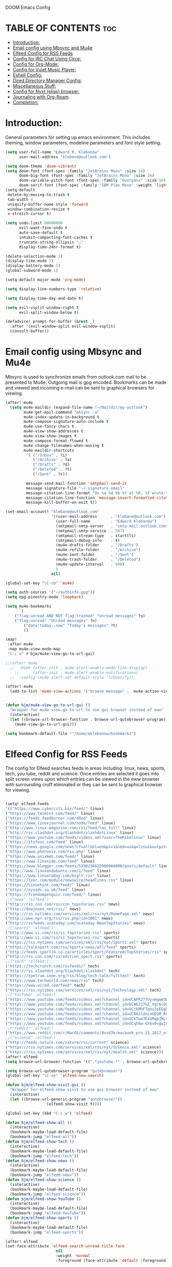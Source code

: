 DOOM Emacs Config
#+PROPERTY: header-args :tangle /home/eklebanow/.doom.d/config.el

* TABLE OF CONTENTS :toc:
- [[#introduction][Introduction:]]
- [[#email-config-using-mbsync-and-mu4e][Email config using Mbsync and Mu4e]]
- [[#elfeed-config-for-rss-feeds][Elfeed Config for RSS Feeds]]
- [[#config-for-irc-chat-using-circe][Config for IRC Chat Using Circe:]]
- [[#config-for-org-mode][Config for Org-Mode:]]
- [[#config-for-vuiet-music-player][Config for Vuiet Music Player:]]
- [[#eshell-config][Eshell Config:]]
- [[#dired-directory-manager-config][Dired Directory Manager Config:]]
- [[#miscellaneous-stuff][Miscellaneous Stuff:]]
- [[#config-for-nyxt-elisp-browser][Config for Nyxt (elisp) browser:]]
- [[#journaling-with-org-roam][Journaling with Org-Roam]]
- [[#completion][Completion:]]

* Introduction:
General parameters for setting up emacs environment. This includes theming, window parameters, modeline parameters and font style setting.  

#+begin_src emacs-lisp
(setq user-full-name "Edward R. Klebanow"
      user-mail-address "klebane@outlook.com")

(setq doom-theme 'doom-vibrant)
(setq doom-font (font-spec :family "JetBrains Mono" :size 16)
      doom-big-font (font-spec :family "JetBrains Mono" :size 26)
      doom-variable-pitch-font (font-spec :family "Overpass" :size 16)
      doom-serif-font (font-spec :family "IBM Plex Mono" :weight 'light))
(setq-default
 delete-by-moving-to-trash t
 tab-width 4
 uniquify-buffer-name-style 'forward
 window-combination-resize t
 x-stretch-cursor t)

(setq undo-limit 80000000
      evil-want-fine-undo t
      auto-save-default t
      inhibit-compacting-font-caches t
      truncate-string-ellipsis "…"
      display-time-24hr-format t)

(delete-selection-mode 1)
(display-time-mode 1)
(display-battery-mode 1)
(global-subword-mode 1)

(setq-default major-mode 'org-mode)

(setq display-line-numbers-type 'relative)

(setq display-time-day-and-date t)

(setq evil-vsplit-window-right t
      evil-split-window-below t)

(defadvice! prompt-for-buffer (&rest _)
  :after '(evil-window-split evil-window-vsplit)
  (consult-buffer))
#+end_src

* Email config using Mbsync and Mu4e
Mbsync is used to synchronize emails from outlook.com mail to be presented to Mu4e.  Outgoing mail is gpg encoded. Bookmarks can be made and viewed and incoming e-mail can be sent to graphical browsers for viewing.

#+begin_src emacs-lisp
(after! mu4e
  (setq mu4e-maildir (expand-file-name "~/Maildir/my-outlook")
        mu4e-get-mail-command "mbsync -a"
        mu4e-index-update-in-background t
        mu4e-compose-signature-auto-include t
        mu4e-use-fancy-chars t
        mu4e-view-show-addresses t
        mu4e-view-show-images t
        mu4e-compose-format-flowed t
        mu4e-change-filenames-when-moving t
        mu4e-maildir-shortcuts
         '( ("/Inbox" . ?i)
            ("/Archive" . ?a)
            ("/Drafts" . ?d)
            ("/Deleted" . ?t)
            ("/Sent" . ?s))

         message-send-mail-function 'smtpmail-send-it
         message-signature-file "~/.signature_email"
         message-citation-line-format "On %a %d %b %Y at %R, %f wrote:\n"
         message-citation-line-function 'message-insert-formatted-citation-line
         message-kill-buffer-on-exit t))

(set-email-account! "klebane@outlook.com"
                    '((user-mail-address      . "klebane@outlook.com")
                      (user-full-name         . "Edward Klebanow")
                      (smtpmail-smtp-server   . "smtp-mail.outlook.com")
                      (smtpmail-smtp-service  . 587)
                      (smtpmail-stream-type   . starttls)
                      (smtpmail-debug-info    . t)
                      (mu4e-drafts-folder     . "/Drafts")
                      (mu4e-refile-folder     . "/Archive")
                      (mu4e-sent-folder       . "/Sent")
                      (mu4e-trash-folder      . "/Deleted")
                      (mu4e-update-interval   . 600)
                      )
                    nil)

(global-set-key "\C-cm" 'mu4e)

(setq auth-sources '("~/authinfo.gpg"))
(setq epg-pinentry-mode 'loopback)

(setq mu4e-bookmarks
      `(
	("flag:unread AND NOT flag:trashed" "Unread messages" ?u)
	("flag:unread" "Unread messages" ?n)
        ("date:today..now" "Today's messages" ?t)
        ))

(map!
 :after mu4e
 :map mu4e-view-mode-map
 "C-c u" #'bjm/mu4e-view-go-to-url-gui)

;;(after! mu4e
  ;;  :hook (after-init . mu4e-alert-enable-mode-line-display)
    ;;      (after-init . mu4e-alert-enable-notifications)
  ;;  :config (mu4e-alert-set-default-style 'libnotify))

(after! mu4e
  (add-to-list 'mu4e-view-actions '("browse message" .  mu4e-action-view-in-browser)))


(defun bjm/mu4e-view-go-to-url-gui ()
  "Wrapper for mu4e-view-go-to-url to use gui browser instead of eww"
  (interactive)
  (let ((browse-url-browser-function . browse-url-qutebrowser-program))
    (mu4e-view-go-to-url-gui)))

(setq bookmark-default-file '"/home/eklebanow/bookmarks")
#+end_src
* Elfeed Config for RSS Feeds
The config for Elfeed searches feeds in areas including: linux, news, sports, tech, you tube, reddit and science.  Once entries are selected it goes into split screen views upon which entries can be viewed in the eww browser with surrounding cruff eliminated or they can be sent to graphical browser for viewing.
#+begin_src emacs-lisp

(setq! elfeed-feeds
'(("https://www.cyberciti.biz/feed/" linux)
("https://www.tecmint.com/feed/" linux)
("https://feeds.feedburner.com/d0od" linux)
("https://www.linuxjournal.com/node/feed" linux)
("http://www.linux-magazine.com/rss/feed/lmi_full" linux)
("http://rss.slashdot.org/Slashdot/slashdotLinux" linux)
("https://www.youtube.com/feeds/videos.xml?user=TheRibalinux" linux)
("https://itsfoss.com/feed" linux)
("https://news.google.com/news?cf=all&hl=en&pz=1&ned=us&q=linux&output=rss" linux)
("https://www.phoronix.com/rss.php" linux)
("https://www.unixmen.com/feed/" linux)
("https://www.linoxide.com/feed" linux)
("https://www.blogger.com/feeds/5398236625900904090/posts/default" linux)
("http://www.linuxandubuntu.com/1/feed" linux)
("https://www.linuxtoday.com/biglt.rss" linux)
("https://lxer.com/module/newswire/headlines.rss" linux)
("https://linuxhint.com/feed/" linux)
("https://sysads.co.uk/feed" linux)
("https://freedompenguin.com/feed/" linux)
;;("news" :elfeed:)
("http://rss.cnn.com/rss/cnn_topstories.rss" news)
("http://dowjones.net/rss/" news)
("http://rss.nytimes.com/services/xml/rss/nyt/HomePage.xml" news)
("http://www.npr.org/rss/rss.php?id=1001" news)
("http://rssfeeds.usatoday.com/usatoday-NewsTopStories" news)
;;("sports" :elfeed:)
("http://www.si.com/rss/si_topstories.rss" sports)
("http://www.si.com/rss/si_topstories.rss" sports)
("https://rss.nytimes.com/services/xml/rss/nyt/Sports.xml" sports)
("https://talksport.com/rss/sports-news/all/feed" sports)
("http://feeds.sport24.co.za/articles/Sport/Featured/TopStories/rss" sports)
("http://rss.cnn.com/rss/edition_sport.rss" sports)
;;("tech" :elfeed:):
("https://techcrunch.com/rssfeeds/" tech)
("http://rss.slashdot.org/Slashdot/slashdot" tech)
("https://spetrum.ieee.org/rss/blog/tech-talk/fulltext" tech)
("https://www.techworld.com/news/rss" tech)
("https://www.wired.com/feed" tech)
("https://rss.nytimes.com/services/xml/rss/nyt/Technology.xml" tech)
;;("YouTube" :elfeed:)
("https://www.youtube.com/feeds/videos.xml?channel_id=UCAPR27YUyxmgwm3Wc2WSHLw" YouTube)
("https://www.youtube.com/feeds/videos.xml?channel_id=UCW6J17hZ_Vgr6cQgd_kHt5A" YouTube)
("https://www.youtube.com/feeds/videos.xml?channel_id=UCc6MhFTqnuIpEGgLBm_jwtw" YouTube)
("https://www.youtube.com/feeds/videos.xml?channel_id=UC0A3ldncnGQ1M_RU2Wb4L2A" YouTube)
("https://www.youtube.com/feeds/videos.xml?channel_id=UCkTweJExGMqp3NLvzvOn-yg" YouTube)
("https://www.youtube.com/feeds/videos.xml?channel_id=UCqh8w-GY6v0vgwIn_iWt87A" YouTube)
;;("reddit" :elfeed:)
("https://www.reddit.com/r/MacOS/comments/8vsd3k/macbook_pro_13_2017_or_lenovo_carbon_x1_6_gen_for/.rss" reddit)
;;("science" :elfeed:)
("http://feeds.nature.com/nature/rss/current" science)
("https://rss.nytimes.com/services/xml/rss/nyt/Science.xml" science)
("https://rss.nytimes.com/services/xml/rss/nyt/Health.xml" science)))
(after! elfeed
(setq browse-url-browser-function '((".*youtube.*" . browse-url-qutebrowser-program) ("." . eww-browse-url)))

(setq browse-url-qutebrowser-program "qutebrowser")
(global-set-key "\C-ce" 'elfeed-new-search)

(defun bjm/elfeed-show-visit-gui ()
  "Wrapper for elfeed-show-visit to use gui browser instead of eww"
  (interactive)
  (let ((browse-url-generic-program "qutebrowser"))
                  (elfeed-show-visit t))))

(global-set-key (kbd "C-x w") 'elfeed)

(defun bjm/elfeed-show-all ()
  (interactive)
  (bookmark-maybe-load-default-file)
  (bookmark-jump "elfeed-all"))
(defun bjm/elfeed-show-tech ()
  (interactive)
  (bookmark-maybe-load-default-file)
  (bookmark-jump "elfeed-tech"))
(defun bjm/elfeed-show-news ()
  (interactive)
  (bookmark-maybe-load-default-file)
  (bookmark-jump "elfeed-news"))
(defun bjm/elfeed-show-science ()
  (interactive)
  (bookmark-maybe-load-default-file)
  (bookmark-jump "elfeed-science"))
(defun bjm/elfeed-show-YouTube ()
  (interactive)
  (bookmark-maybe-load-default-file)
  (bookmark-jump "elfeed-YouTube"))
(defun bjm/elfeed-show-sports ()
  (interactive)
  (bookmark-maybe-load-default-file)
  (bookmark-jump "elfeed-sports"))

(after! elfeed
(set-face-attribute 'elfeed-search-unread-title-face
                      nil
                      :weight 'normal
                      :foreground (face-attribute 'default :foreground)))

(map!
:after elfeed
:map elfeed-search-mode-map
   "C-c a" #'bjm/elfeed-show-all
   "C-c t" #'bjm/elfeed-show-tech
   "C-c s" #'bjm/elfeed-show-sports
   "C-c y" #'bjm/elfeed-show-YouTube
   "C-c w" #'bjm/elfeed-show-science
   "C-c n" #'bjm/elfeed-show-news
   "C-c u" #'elfeed-update)



;;(after! elfeed
;;(setq link-hint t)
;;   :bind ("C-c f" . link-hint-open-link))

(after! elfeed
(elfeed-goodies/setup)
(setq elfeed-goodies/entry-pane-size 0.5)
(add-hook 'elfeed-show-mode-hook 'visual-line-mode)
(evil-define-key 'normal elfeed-show-mode-map
  (kbd "J") 'elfeed-goodies/split-show-next
(kbd "K") 'elfeed-goodies/split-show-prev)
(evil-define-key 'normal elfeed-search-mode-map
  (kbd "J") 'elfeed-goodies/split-show-next
  (kbd "K") 'elfeed-goodies/split-show-prev)
(setq elfeed-goodies/tag-column-width 12)
(setq elfeed-goodies/log-window-position 'bottom)
(setq elfeed-goodies/log-window-size 0.8)
(setq elfeed-goodies/powerline-default-separator 'arrow))

(defcustom eww-buffer-max-height 0.7
  "Maximum height for the eww buffer window."
  :group 'eww
  :type 'integer)
(setq eww-buffer-max-height 0.7)

#+end_src

* Config for IRC Chat Using Circe:
#+begin_src emacs-lisp
(after! circe
  (set-irc-server! "irc.us.libera.chat"
	    '(:tls t
	      :port 6697
	      :nick "klebane"
	      :sasl-username "klebane"
	      :sasl-password "dairycow"
	      :channels ("#gentoo"))))
#+end_src

* Config for Org-Mode:
Setup for org documents including wrapping, spell checking, dictionary use and org-capture templates.  I-spell is used instead of A-spell.  Searching is by swiper
#+begin_src emacs-lisp

(setq org-journal-enable-agenda-integration 't)

(defun efs/org-mode-setup ()
  (org-indent-mode)
  (visual-line-mode 1))

(defun efs/org-mode-visual-fill ()
  (setq visual-fill-column-width 100
        visual-fill-column-center-text t)
  (visual-fill-column-mode 1))

(use-package visual-fill-column
  :hook (org-mode . efs/org-mode-visual-fill))

;(ivy-mode 1)
;(setq ivy-use-virtual-buffers t)
;(setq ivy-count-format "(%d/%d)")

(global-set-key "\C-s" 'swiper)

(after! flyspell (require 'flyspell-lazy) (flyspell-lazy-mode 1))

(after! flyspell (add-hook 'text-mode-hook 'flyspell-mode))
   (setq ispell-program-name "hunspell")
   (setq ispell-dictionary "en_US")

(global-set-key "\C-ck" 'flyspell-correct-previous)

(setq +org-capture-journal-file '"~/cal/journal.org")
(after! org
  (setq org-startup-indented t)
  (add-hook 'org-mode-hook 'visual-line-mode)
  (setq org-superstar-headline-bullets-list '("⁖"))
  (setq org-agenda-files '("~/org/"))
  (setq org-odt-preferred-output-format "doc")
  (add-hook 'org-mode-hook 'flyspell-mode))

(after! org-mode
  :hook (org-mode . efs/org-mode-setup))

(after! org-mode
  :hook (org-mode . efs/org-mode-visual-fill))
#+end_src

* Config for Vuiet Music Player:
The vuiet music player is used with keybindings for shortcuts.

#+begin_src emacs-lisp
(global-set-key "\C-cl" 'vuiet-play-loved-tracks)
(global-set-key "\C-cs" 'vuiet-stop)
;;(global-set-key "\C-cn" 'vuiet-next)
#+end_src
* Eshell Config:
#+begin_src emacs-lisp
(eshell-git-prompt-use-theme 'powerline)
#+end_src
* Dired Directory Manager Config:
#+begin_src emacs-lisp

(setq dired-guess-shell-alist-user '(("\\.pdf$" "nohup xdg-open * </dev/null >/dev/null 2>&1 &")))
#+end_src

* Miscellaneous Stuff:
#+begin_src emacs-lisp

(custom-set-variables
 '(package-selected-packages
   (quote
    (powerline telephone-line company-try-hard mu4e-alert flyspell-correct-ivy helm-flyspell flyspell-correct-helm flyspell-correct-avy-menu flyspell-lazy info-colors elfeed-org org-msg youdao-dictionary swiper-helm vuiet org-journal link-hint excorporate eww-lnum counsel company calfw-ical)))
 '(send-mail-function (quote smtpmail-send-it)))
(custom-set-faces
 '(default ((t (:background "#2a2e38")))))
#+end_src
* Config for Nyxt (elisp) browser:

Call an Emacs command and have a Nyxt open and listen to us from a REPEL. We need to run the browser, and to connect Swank and Slime.
#+begin_src emacs-lisp

(setq engine/browser-function 'nyxt-browse-url)

(after! engine-mode

(defun my/start-and-connect-to-nyxt (&optional no-maximize)
  "Start Nyxt with swank capabilities."
  (interactive)
  (async-shell-command (format "nyxt -e \"(nyxt-user::start-swank)\""))
  (sleep-for my/slime-nyxt-delay)
  (my/slime-connect "localhost" "4006")
  (unless no-maximize (my/slime-repl-send-string "(toggle-fullscreen)")))

(defun my/slime-connect (host port)
  (defun true (&rest args) 't)
  (advice-add 'slime-check-version :override #'true)
  (slime-connect host port)
  (sleep-for my/slime-nyxt-delay)
  (advice-remove 'slime-check-version #'true))

(defun my/slime-repl-send-string (sexp)
  (defun true (&rest args) 't)
  (advice-add 'slime-check-version :override #'true)
  (if (slime-connected-p)
      (slime-repl-send-string sexp)
    (error "Slime is not connected to Nyxt. Run `my/start-and-connect-to-nyxt' first."))
  (sleep-for my/slime-nyxt-delay)
  (advice-remove 'slime-check-version #'true))

(defun my/browse-url-nyxt (url &optional buffer-title)
  (interactive "sURL: ")
  (my/slime-repl-send-string
   (format
    "(buffer-load \"%s\" %s)"
    url
    (if buffer-title (format ":buffer (make-buffer :title \"%s\")" buffer-title) ""))))

(defun browse-url-nyxt (url &optional new-window)
  (interactive "sURL: ")
  (unless (slime-connected-p) (my/start-and-connect-to-nyxt))
  (my/browse-url-nyxt url)))
(defengine amazon
  "https://www.amazon.com/s/ref=nb_sb_noss?field-keywords=%s")

(defengine duckduckgo
  "https://duckduckgo.com/?q=%s"
  :keybinding "d")

(defengine github
  "https://github.com/search?ref=simplesearch&q=%s")

(defengine google
  "http://www.google.com/search?ie=utf-8&oe=utf-8&q=%s"
  :keybinding "g")

(defengine google-images
  "http://www.google.com/images?hl=en&source=hp&biw=1440&bih=795&gbv=2&aq=f&aqi=&aql=&oq=&q=%s")

(defengine google-maps
  "http://maps.google.com/maps?q=%s"
  :docstring "Mappin' it up.")

(defengine stack-overflow
  "https://stackoverflow.com/search?q=%s")

(defengine twitter
  "https://twitter.com/search?q=%s")

(defengine wikipedia
  "http://www.wikipedia.org/search-redirect.php?language=en&go=Go&search=%s"
  :keybinding "w"
  :docstring "Searchin' the wikis.")

(defengine wiktionary
  "https://www.wikipedia.org/search-redirect.php?family=wiktionary&language=en&go=Go&search=%s")

(defengine youtube
  "http://www.youtube.com/results?aq=f&oq=&search_query=%s")
  #+end_src
* Journaling with Org-Roam
Org-Roam is set up to be my second brain.  I can capture information on a certain date and time and then revisit it as necessary...no memory required       .

 #+begin_src emacs-lisp
(after! org
  (use-package! org-roam
  :init
  (setq org-roam-v2-ack t)
  (map! :leader
        :prefix "n"
        :desc "org-roam" "l" #'org-roam-buffer-toggle
        :desc "org-roam-node-insert" "i" #'org-roam-node-insert
        :desc "org-roam-node-find" "f" #'org-roam-node-find
        :desc "org-roam-ref-find" "r" #'org-roam-ref-find
        :desc "org-roam-show-graph" "g" #'org-roam-show-graph
        :desc "org-roam-capture" "c" #'org-roam-capture)
  :config
  (org-roam-setup)))

  (add-hook 'org-roam-mode-hook #'turn-on-visual-line-mode)
  (setq org-roam-capture-templates
        '(("d" "default" plain
           "%?"
           :if-new (file+head "${slug}.org"
                              "#+title: ${title}\n")
           :unnarrowed t)))
 (use-package! org-roam-dailies
  :init
  (map! :leader
        :prefix "n"
        :desc "org-roam-dailies-capture-today" "j" #'org-roam-dailies-capture-today)
  :custom
  (org-roam-directory "~/RoamNotes")
  (org-roam-completion-everywhere t)
  (org-roam-dailies-capture-templates
    '(("d" "default" entry "* %<%I:%M %p>: %?"
       :if-new (file+head "%<%Y-%m-%d>.org" "#+title: %<%Y-%m-%d>\n"))))
  :bind (("C-c n l" . org-roam-buffer-toggle)
         ("C-c n f" . org-roam-node-find)
         ("C-c n i" . org-roam-node-insert)
         :map org-mode-map
         ("C-M-i" . completion-at-point)
         :map org-roam-dailies-map
         ("Y" . org-roam-dailies-capture-yesterday)
         ("T" . org-roam-dailies-capture-tomorrow))
  :bind-keymap
  ("C-c n d" . org-roam-dailies-map)
  :config
  (require 'org-roam-dailies))
  #+end_src
* Completion:
Use vertico for streamlined completion and other niceties provided by marginalia.
#+begin_src emacs-lisp
(use-package vertico
  :ensure t
  :bind (:map vertico-map
         ("C-j" . vertico-next)
         ("C-k" . vertico-previous)
         ("C-f" . vertico-exit)
         :map minibuffer-local-map
         ("M-h" . backward-kill-word))
  :custom
  (vertico-cycle t)
  :init
  (vertico-mode))

(use-package savehist
  :init
  (savehist-mode))

(use-package marginalia
  :after vertico
  :ensure t
  :custom
  (marginalia-annotators '(marginalia-annotators-heavy marginalia-annotators-light nil))
  :init
  (marginalia-mode))
#+end_src
  #+RESULTS:
  : org-roam-dailies-capture-tomorrow
